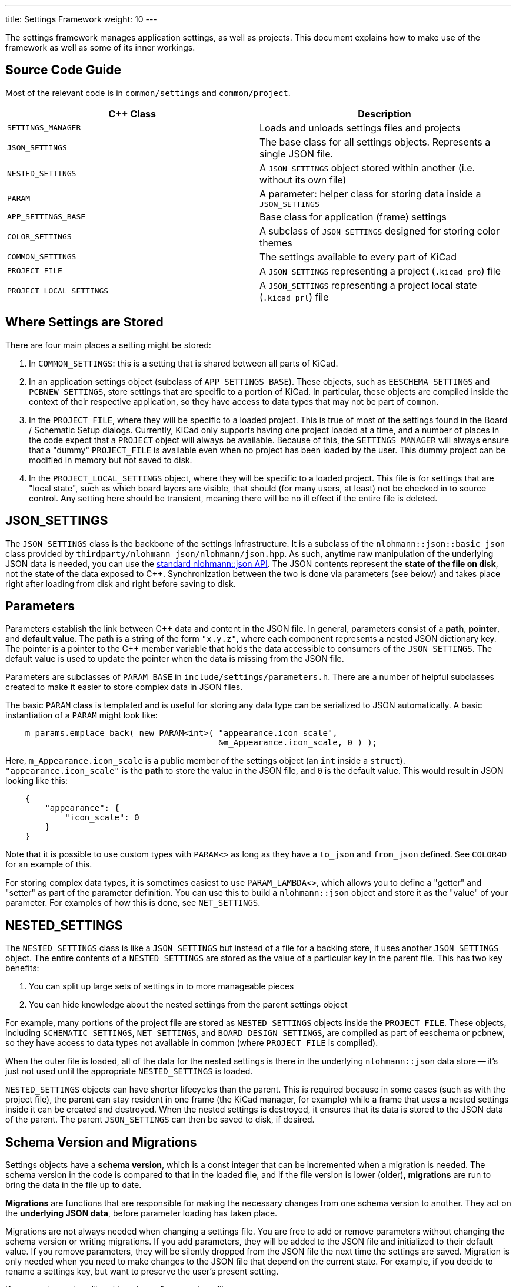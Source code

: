 ---
title: Settings Framework
weight: 10
---

The settings framework manages application settings, as well as projects.  This document explains
how to make use of the framework as well as some of its inner workings.

== Source Code Guide

Most of the relevant code is in `common/settings` and `common/project`.

[cols=2*,options="header"]
|===
|{cpp} Class              | Description
|`SETTINGS_MANAGER`       | Loads and unloads settings files and projects
|`JSON_SETTINGS`          | The base class for all settings objects.  Represents a single JSON file.
|`NESTED_SETTINGS`        | A `JSON_SETTINGS` object stored within another (i.e. without its own file)
|`PARAM`                  | A parameter: helper class for storing data inside a `JSON_SETTINGS`
|`APP_SETTINGS_BASE`      | Base class for application (frame) settings
|`COLOR_SETTINGS`         | A subclass of `JSON_SETTINGS` designed for storing color themes
|`COMMON_SETTINGS`        | The settings available to every part of KiCad
|`PROJECT_FILE`           | A `JSON_SETTINGS` representing a project (`.kicad_pro`) file
|`PROJECT_LOCAL_SETTINGS` | A `JSON_SETTINGS` representing a project local state (`.kicad_prl`) file
|===

== Where Settings are Stored

There are four main places a setting might be stored:

1. In `COMMON_SETTINGS`: this is a setting that is shared between all parts of KiCad.
2. In an application settings object (subclass of `APP_SETTINGS_BASE`).  These objects, such as
   `EESCHEMA_SETTINGS` and `PCBNEW_SETTINGS`, store settings that are specific to a portion of
   KiCad.  In particular, these objects are compiled inside the context of their respective
   application, so they have access to data types that may not be part of `common`.
3. In the `PROJECT_FILE`, where they will be specific to a loaded project.  This is true of most of
   the settings found in the Board / Schematic Setup dialogs.  Currently, KiCad only supports having
   one project loaded at a time, and a number of places in the code expect that a `PROJECT` object
   will always be available.  Because of this, the `SETTINGS_MANAGER` will always ensure that a
   "dummy" `PROJECT_FILE` is available even when no project has been loaded by the user.  This dummy
   project can be modified in memory but not saved to disk.
4. In the `PROJECT_LOCAL_SETTINGS` object, where they will be specific to a loaded project.  This
   file is for settings that are "local state", such as which board layers are visible, that should
   (for many users, at least) not be checked in to source control.  Any setting here should be
   transient, meaning there will be no ill effect if the entire file is deleted.
   
== JSON_SETTINGS

The `JSON_SETTINGS` class is the backbone of the settings infrastructure.  It is a subclass of the
`nlohmann::json::basic_json` class provided by `thirdparty/nlohmann_json/nlohmann/json.hpp`.  As
such, anytime raw manipulation of the underlying JSON data is needed, you can use the 
https://nlohmann.github.io/json/api/basic_json/[standard nlohmann::json API].  The JSON contents represent
the **state of the file on disk**, not the state of the data exposed to {cpp}.  Synchronization
between the two is done via parameters (see below) and takes place right after loading from disk and
right before saving to disk.
   
== Parameters

Parameters establish the link between {cpp} data and content in the JSON file. In general, parameters
consist of a **path**, **pointer**, and **default value**.  The path is a string of the form
`"x.y.z"`, where each component represents a nested JSON dictionary key.  The pointer is a pointer
to the {cpp} member variable that holds the data accessible to consumers of the `JSON_SETTINGS`. The
default value is used to update the pointer when the data is missing from the JSON file.

Parameters are subclasses of `PARAM_BASE` in `include/settings/parameters.h`.  There are a number of
helpful subclasses created to make it easier to store complex data in JSON files.

The basic `PARAM` class is templated and is useful for storing any data type can be serialized to
JSON automatically.  A basic instantiation of a `PARAM` might look like:

[source,cpp]
```
    m_params.emplace_back( new PARAM<int>( "appearance.icon_scale",
                                           &m_Appearance.icon_scale, 0 ) );
```

Here, `m_Appearance.icon_scale` is a public member of the settings object (an `int` inside a
`struct`).  `"appearance.icon_scale"` is the **path** to store the value in the JSON file, and `0`
is the default value.  This would result in JSON looking like this:

[source,json]
```
    {
        "appearance": {
            "icon_scale": 0
        }
    }
```

Note that it is possible to use custom types with `PARAM<>` as long as they have a `to_json` and
`from_json` defined.  See `COLOR4D` for an example of this.

For storing complex data types, it is sometimes easiest to use `PARAM_LAMBDA<>`, which allows you
to define a "getter" and "setter" as part of the parameter definition.  You can use this to build
a `nlohmann::json` object and store it as the "value" of your parameter.  For examples of how this
is done, see `NET_SETTINGS`.

== NESTED_SETTINGS

The `NESTED_SETTINGS` class is like a `JSON_SETTINGS` but instead of a file for a backing store, it
uses another `JSON_SETTINGS` object.  The entire contents of a `NESTED_SETTINGS` are stored as the
value of a particular key in the parent file.  This has two key benefits:

1. You can split up large sets of settings in to more manageable pieces
2. You can hide knowledge about the nested settings from the parent settings object

For example, many portions of the project file are stored as `NESTED_SETTINGS` objects inside the
`PROJECT_FILE`.  These objects, including `SCHEMATIC_SETTINGS`, `NET_SETTINGS`, and 
`BOARD_DESIGN_SETTINGS`, are compiled as part of eeschema or pcbnew, so they have access to data
types not available in common (where `PROJECT_FILE` is compiled).

When the outer file is loaded, all of the data for the nested settings is there in the underlying
`nlohmann::json` data store -- it's just not used until the appropriate `NESTED_SETTINGS` is loaded.

`NESTED_SETTINGS` objects can have shorter lifecycles than the parent.  This is required because in
some cases (such as with the project file), the parent can stay resident in one frame (the KiCad
manager, for example) while a frame that uses a nested settings inside it can be created and
destroyed.  When the nested settings is destroyed, it ensures that its data is stored to the JSON
data of the parent.  The parent `JSON_SETTINGS` can then be saved to disk, if desired.

== Schema Version and Migrations

Settings objects have a **schema version**, which is a const integer that can be incremented when a
migration is needed.  The schema version in the code is compared to that in the loaded file, and if
the file version is lower (older), **migrations** are run to bring the data in the file up to date.

**Migrations** are functions that are responsible for making the necessary changes from one schema
version to another.  They act on the **underlying JSON data**, before parameter loading has taken
place.

Migrations are not always needed when changing a settings file.  You are free to add or remove
parameters without changing the schema version or writing migrations.  If you add parameters, they
will be added to the JSON file and initialized to their default value.  If you remove parameters,
they will be silently dropped from the JSON file the next time the settings are saved.  Migration is
only needed when you need to make changes to the JSON file that depend on the current state.  For
example, if you decide to rename a settings key, but want to preserve the user's present setting.

If you need to make a "breaking change" to a settings file:

1. Increment the schema version
2. Write a migration that makes the necessary changes to the underlying `nlohmann::json` object
3. Call `JSON_SETTINGS::registerMigration` in the constructor for the object

